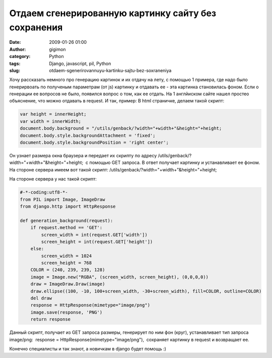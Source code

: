 Отдаем сгенерированную картинку сайту без сохранения
####################################################
:date: 2009-01-26 01:00
:author: gigimon
:category: Python
:tags: Django, javascript, pil, Python
:slug: otdaem-sgenerirovannuyu-kartinku-sajtu-bez-soxraneniya

Хочу рассказать немного про генерацию картинок и их отдачу на лету, с
помощью 1 примера, где надо было генерирвоать по полученым параметрам
(от js) картинку и отдавать ее - эта картинка становилась фоном. Если о
генерации ее вопросов не было, появился вопрос о том, как ее отдать. На
1 англйиском сайте нашел простео объяснение, что можно отдавать в
request. И так, пример:
В html страничке, делаем такой скрипт:

.. code-block:: javascript


          var height = innerHeight;
          var width = innerWidth;
          document.body.background = "/utils/genback/?width="+width+"&height="+height;
          document.body.style.backgroundAttachment = 'fixed';
          document.body.style.backgroundPosition = 'right center'; 

Он узнает размера окна браузера и передает их скрипту по
адресу /utils/genback/?width="+width+"&height="+height;  с помощью GET
запроса. В ответ получает картинку и устанавливает ее фоном. На стороне
сервера имеем вот такой скрипт:
/utils/genback/?width="+width+"&height="+height;

На стороне сервера у нас такой скрипт:

.. code-block:: python

    #-*-coding:utf8-*-
    from PIL import Image, ImageDraw
    from django.http import HttpResponse

    def generation_background(request):
        if request.method == 'GET':
            screen_width = int(request.GET['width'])
            screen_height = int(request.GET['height'])
        else:
            screen_width = 1024
            screen_height = 768
        COLOR = (240, 239, 239, 128)
        image = Image.new("RGBA", (screen_width, screen_height), (0,0,0,0))
        draw = ImageDraw.Draw(image)
        draw.ellipse((100, -10, 100+screen_width, -30+screen_width), fill=COLOR, outline=COLOR)
        del draw
        response = HttpResponse(mimetype="image/png")
        image.save(response, 'PNG')
        return response

Данный скрипт, получает из GET запроса размеры, генерирует по ним фон
(круг), устанавливает тип запроса image/png:  response =
HttpResponse(mimetype="image/png"),  сохраняет картинку в request и
возвращает ее.

Конечно специалисты и так знают, а новичкам в django будет помощь :)
